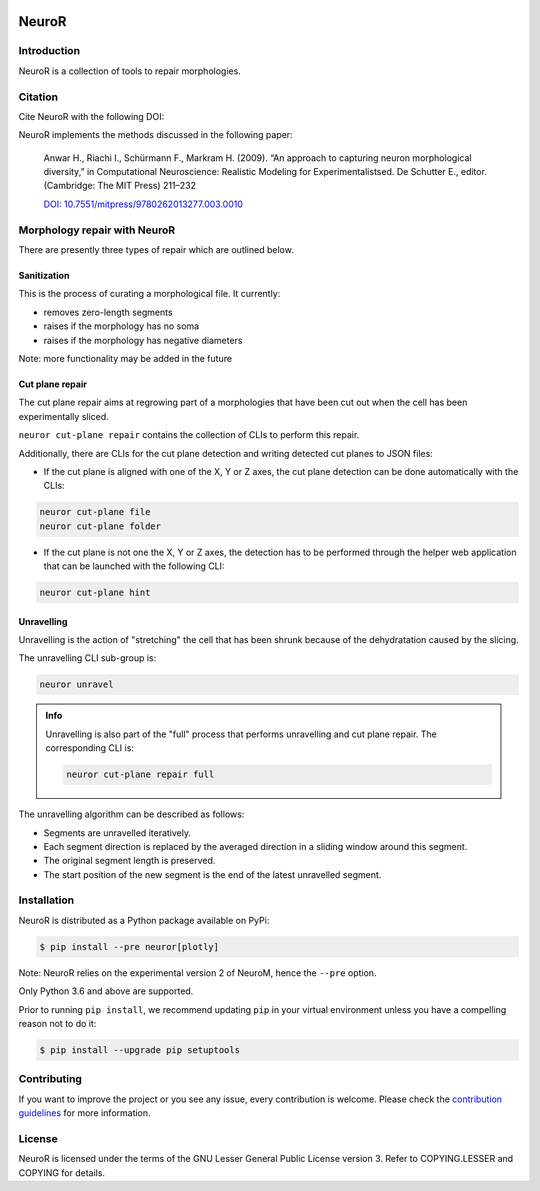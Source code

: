 |banner|

NeuroR
======

Introduction
------------

NeuroR is a collection of tools to repair morphologies.

Citation
--------

Cite NeuroR with the following DOI:

.. image:: https://zenodo.org/badge/244944511.svg
   :target: https://zenodo.org/badge/latestdoi/244944511

NeuroR implements the methods discussed in the following paper:

   Anwar H., Riachi I., Schürmann F., Markram H. (2009). “An approach to capturing neuron morphological diversity,”
   in Computational Neuroscience: Realistic Modeling for Experimentalistsed. De Schutter E.,
   editor. (Cambridge: The MIT Press) 211–232

   `DOI: 10.7551/mitpress/9780262013277.003.0010 <https://doi.org/10.7551/mitpress/9780262013277.003.0010>`__
   
   


Morphology repair with NeuroR
-----------------------------

There are presently three types of repair which are outlined below.

Sanitization
~~~~~~~~~~~~

This is the process of curating a morphological file. It currently:

- removes zero-length segments
- raises if the morphology has no soma
- raises if the morphology has negative diameters

Note: more functionality may be added in the future


Cut plane repair
~~~~~~~~~~~~~~~~

The cut plane repair aims at regrowing part of a morphologies that have been cut out
when the cell has been experimentally sliced.

``neuror cut-plane repair`` contains the collection of CLIs to perform this repair.

Additionally, there are CLIs for the cut plane detection and writing detected cut planes to
JSON files:

- If the cut plane is aligned with one of the X, Y or Z axes, the cut plane detection
  can be done automatically with the CLIs:

.. code-block:: shell

   neuror cut-plane file
   neuror cut-plane folder

- If the cut plane is not one the X, Y or Z axes, the detection has to be performed
  through the helper web application that can be launched with the following CLI:

.. code-block:: shell

   neuror cut-plane hint

Unravelling
~~~~~~~~~~~

Unravelling is the action of "stretching" the cell that has been shrunk because of the dehydratation caused by the slicing.

The unravelling CLI sub-group is:

.. code-block:: shell

   neuror unravel

.. admonition:: Info
   :class: info

   Unravelling is also part of the "full" process that performs unravelling and cut plane repair.
   The corresponding CLI is:

   .. code-block:: shell

      neuror cut-plane repair full

The unravelling algorithm can be described as follows:

* Segments are unravelled iteratively.
* Each segment direction is replaced by the averaged direction in a sliding window around this segment.
* The original segment length is preserved.
* The start position of the new segment is the end of the latest unravelled segment.

Installation
------------

NeuroR is distributed as a Python package available on PyPi:

.. code-block:: console

    $ pip install --pre neuror[plotly]

Note: NeuroR relies on the experimental version 2 of NeuroM, hence the ``--pre`` option.

Only Python 3.6 and above are supported.

Prior to running ``pip install``, we recommend updating ``pip`` in your virtual environment unless you have a compelling reason not to do it:

.. code:: console

    $ pip install --upgrade pip setuptools

Contributing
------------

If you want to improve the project or you see any issue, every contribution is welcome.
Please check the `contribution guidelines <https://github.com/BlueBrain/NeuroR/blob/master/CONTRIBUTING.md>`__ for more information.

License
-------

NeuroR is licensed under the terms of the GNU Lesser General Public License version 3.
Refer to COPYING.LESSER and COPYING for details.

.. substitutions
.. |banner| image:: doc/source/_images/BlueBrainNeuroR.png
